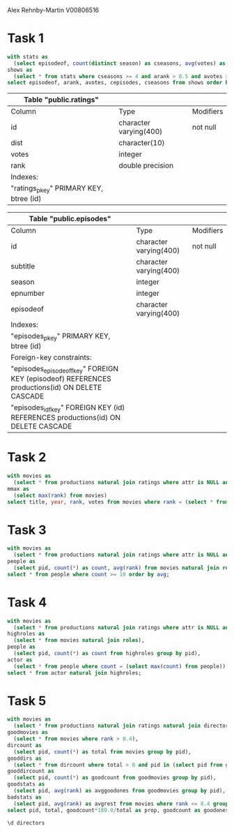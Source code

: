 Alex Rehnby-Martin
V00806516

* Task 1
#+BEGIN_SRC sql
with stats as
  (select episodeof, count(distinct season) as cseasons, avg(votes) as avotes, avg(rank) as arank, count(*) as cepisodes from episodes natural join ratings group by episodeof),
shows as
  (select * from stats where cseasons >= 4 and arank > 8.5 and avotes >= 1000)
select episodeof, arank, avotes, cepisodes, cseasons from shows order by arank desc, avotes desc;
#+END_SRC

#+RESULTS:
| episodeof                     |            arank |                avotes | cepisodes | cseasons |
|-------------------------------+------------------+-----------------------+-----------+----------|
| "Person of Interest" (2011)   | 9.13980582524272 | 2047.6310679611650485 |       103 |        5 |
| "Breaking Bad" (2008)         | 9.01935483870968 |    11124.709677419355 |        62 |        5 |
| "Game of Thrones" (2011)      | 8.99833333333333 |    19718.333333333333 |        60 |        6 |
| "Sherlock" (2010)             | 8.94166666666666 |    15931.333333333333 |        12 |        4 |
| "Suits" (2011)                | 8.85357142857143 | 1318.0000000000000000 |        84 |        6 |
| "The Wire" (2002)             | 8.84333333333333 | 1422.1166666666666667 |        60 |        5 |
| "House of Cards" (2013)       | 8.72884615384615 | 2628.5000000000000000 |        52 |        4 |
| "Supernatural" (2005)         | 8.71611570247935 | 2059.5123966942148760 |       242 |       11 |
| "House M.D." (2004)           | 8.69318181818181 | 1439.4602272727272727 |       176 |        8 |
| "Sons of Anarchy" (2008)      | 8.69239130434783 | 1145.6195652173913043 |        92 |        7 |
| "Prison Break" (2005)         | 8.68395061728395 | 1629.8518518518518519 |        81 |        4 |
| "Lost" (2004)                 | 8.67692307692307 | 2819.5811965811965812 |       117 |        6 |
| "The Sopranos" (1999)         | 8.67209302325582 | 1574.4186046511627907 |        86 |        6 |
| "Dexter" (2006)               | 8.64166666666666 | 2802.8750000000000000 |        96 |        8 |
| "Luther" (2010)               | 8.59411764705882 | 1103.4705882352941176 |        17 |        4 |
| "Boardwalk Empire" (2010)     | 8.55087719298246 | 1095.0877192982456140 |        57 |        5 |
| "Friends" (1994)              | 8.54152542372881 | 1642.8898305084745763 |       236 |       10 |
| "Vikings" (2013)              | 8.53589743589744 | 1740.2051282051282051 |        39 |        4 |
| "Mad Men" (2007)              | 8.53152173913044 | 1100.8804347826086957 |        92 |        7 |
| "Arrow" (2012)                | 8.52717391304348 | 3053.7934782608695652 |        92 |        4 |
| "Once Upon a Time" (2011)     |  8.5212389380531 | 1000.0530973451327434 |       113 |        5 |
| "Arrested Development" (2003) | 8.51470588235294 | 1062.6176470588235294 |        68 |        4 |

#+ratings:
| Table "public.ratings"                 |                        |           |
|----------------------------------------+------------------------+-----------|
| Column                                 | Type                   | Modifiers |
| id                                     | character varying(400) | not null  |
| dist                                   | character(10)          |           |
| votes                                  | integer                |           |
| rank                                   | double precision       |           |
| Indexes:                               |                        |           |
| "ratings_pkey" PRIMARY KEY, btree (id) |                        |           |

#+episodes:
| Table "public.episodes"                                                                        |                        |           |
|------------------------------------------------------------------------------------------------+------------------------+-----------|
| Column                                                                                         | Type                   | Modifiers |
| id                                                                                             | character varying(400) | not null  |
| subtitle                                                                                       | character varying(400) |           |
| season                                                                                         | integer                |           |
| epnumber                                                                                       | integer                |           |
| episodeof                                                                                      | character varying(400) |           |
| Indexes:                                                                                       |                        |           |
| "episodes_pkey" PRIMARY KEY, btree (id)                                                        |                        |           |
| Foreign-key constraints:                                                                       |                        |           |
| "episodes_episodeof_fkey" FOREIGN KEY (episodeof) REFERENCES productions(id) ON DELETE CASCADE |                        |           |
| "episodes_id_fkey" FOREIGN KEY (id) REFERENCES productions(id) ON DELETE CASCADE               |                        |           |
* Task 2 
#+BEGIN_SRC sql
with movies as
  (select * from productions natural join ratings where attr is NULL and votes > 50000),
mmax as 
  (select max(rank) from movies)
select title, year, rank, votes from movies where rank = (select * from mmax);
#+END_SRC

#+RESULTS:
| title                    | year | rank |   votes |
|--------------------------+------+------+---------|
| The Shawshank Redemption | 1994 |  9.3 | 1698604 |
* Task 3 
#+BEGIN_SRC sql
with movies as
  (select * from productions natural join ratings where attr is NULL and rank >= 8 and votes >= 50000),
people as
  (select pid, count(*) as count, avg(rank) from movies natural join roles group by pid )
select * from people where count >= 10 order by avg;
#+END_SRC

#+RESULTS:
| pid                    | count |              avg |
|------------------------+-------+------------------|
| Tovey, Arthur          |    11 | 8.21818181818182 |
| McGowan, Mickie        |    10 |             8.23 |
| Flowers, Bess          |    12 | 8.25833333333333 |
| Lynn, Sherry (I)       |    12 | 8.25833333333333 |
| Ratzenberger, John (I) |    12 | 8.28333333333333 |
| Oliveira, Joseph (III) |    10 |             8.38 |
* Task 4 

#+BEGIN_SRC sql
with movies as
  (select * from productions natural join ratings where attr is NULL and rank > 8 and votes >= 50000),
highroles as
  (select * from movies natural join roles),
people as
  (select pid, count(*) as count from highroles group by pid),
actor as 
  (select * from people where count = (select max(count) from people))
select * from actor natural join highroles;
#+END_SRC

#+RESULTS:
| pid                    | count | id                                                    | title                                          | year | index | notes | attr |       dist |  votes | rank | character                | billing | snote                   |
|------------------------+-------+-------------------------------------------------------+------------------------------------------------+------+-------+-------+------+------------+--------+------+--------------------------+---------+-------------------------|
| Ratzenberger, John (I) |    10 | Toy Story (1995)                                      | Toy Story                                      | 1995 |       |       |      | 0000001322 | 627542 |  8.3 | Hamm                     |       6 | ;voice                  |
| Ratzenberger, John (I) |    10 | Toy Story 3 (2010)                                    | Toy Story 3                                    | 2010 |       |       |      | 0000001222 | 548134 |  8.3 | Hamm                     |       8 | ;voice                  |
| Ratzenberger, John (I) |    10 | Up (2009)                                             | Up                                             | 2009 |       |       |      | 0000001222 | 669980 |  8.3 | Construction Foreman Tom |       7 | ;voice                  |
| Ratzenberger, John (I) |    10 | WALL·E (2008)                                         | WALL·E                                         | 2008 |       |       |      | 0000001222 | 723236 |  8.4 | John                     |       6 | ;voice                  |
| Ratzenberger, John (I) |    10 | Finding Nemo (2003)                                   | Finding Nemo                                   | 2003 |       |       |      | 0000001321 | 697085 |  8.2 | Fish School              |      24 | ;voice                  |
| Ratzenberger, John (I) |    10 | Gandhi (1982)                                         | Gandhi                                         | 1982 |       |       |      | 0000001321 | 172573 |  8.1 | American Lieutenant      |     124 |                         |
| Ratzenberger, John (I) |    10 | Inside Out (2015/I)                                   | Inside Out                                     | 2015 | I     |       |      | 0000001222 | 351463 |  8.3 | Fritz                    |      17 | ;voice                  |
| Ratzenberger, John (I) |    10 | Monsters, Inc. (2001)                                 | Monsters, Inc.                                 | 2001 |       |       |      | 0000001321 | 589404 |  8.1 | The Abominable Snowman   |       8 | ;voice                  |
| Ratzenberger, John (I) |    10 | Sen to Chihiro no kamikakushi (2001)                  | Sen to Chihiro no kamikakushi                  | 2001 |       |       |      | 0000000223 | 420957 |  8.6 | Assistant Manager        |      56 | ;voice: English version |
| Ratzenberger, John (I) |    10 | Star Wars: Episode V - The Empire Strikes Back (1980) | Star Wars: Episode V - The Empire Strikes Back | 1980 |       |       |      | 0000000223 | 842625 |  8.8 | Rebel Force Major Derlin |      31 |                         |
* Task 5 

#+BEGIN_SRC sql
with movies as
  (select * from productions natural join ratings natural join directors where attr is NULL and votes >= 40000),
goodmovies as
  (select * from movies where rank > 8.4),
dircount as
  (select pid, count(*) as total from movies group by pid),
gooddirs as
  (select * from dircount where total > 8 and pid in (select pid from goodmovies)),
gooddircount as 
  (select pid, count(*) as goodcount from goodmovies group by pid),
goodstats as
  (select pid, avg(rank) as avggoodones from goodmovies group by pid),
badstats as
  (select pid, avg(rank) as avgrest from movies where rank <= 8.4 group by pid)
select pid, total, goodcount*100.0/total as prop, goodcount as goodones, avggoodones, total-goodcount as rest, avgrest, avggoodones-avgrest as diff from gooddircount natural join gooddirs natural join goodstats natural join badstats;
#+END_SRC

#+RESULTS:
| pid                    | total |                prop | goodones |      avggoodones | rest |          avgrest |              diff |
|------------------------+-------+---------------------+----------+------------------+------+------------------+-------------------|
| Fincher, David         |    10 | 20.0000000000000000 |        2 |              8.7 |    8 |           7.5125 |            1.1875 |
| Kubrick, Stanley       |    11 | 18.1818181818181818 |        2 |              8.5 |    9 | 8.04444444444444 | 0.455555555555556 |
| Nolan, Christopher (I) |     9 | 66.6666666666666667 |        6 |             8.65 |    3 |              7.7 |              0.95 |
| Coppola, Francis Ford  |     9 | 33.3333333333333333 |        3 |              8.9 |    6 | 7.16666666666667 |  1.73333333333333 |
| Scorsese, Martin (I)   |    15 | 13.3333333333333333 |        2 |              8.6 |   13 | 7.68461538461538 | 0.915384615384616 |
| Tarantino, Quentin     |    12 | 16.6666666666666667 |        2 |              8.7 |   10 |             7.77 | 0.930000000000001 |
| Scott, Ridley          |    18 | 11.1111111111111111 |        2 |              8.5 |   16 |          6.99375 |           1.50625 |
| Miyazaki, Hayao        |    10 | 10.0000000000000000 |        1 |              8.6 |    9 | 8.02222222222222 | 0.577777777777779 |
| Zemeckis, Robert       |    15 | 13.3333333333333333 |        2 |             8.65 |   13 |              7.1 |              1.55 |
| Jackson, Peter (I)     |    11 | 27.2727272727272727 |        3 |              8.8 |    8 |           7.4125 |            1.3875 |
| Spielberg, Steven      |    25 | 12.0000000000000000 |        3 | 8.66666666666667 |   22 | 7.43636363636364 |  1.23030303030303 |
| Hitchcock, Alfred (I)  |    14 | 14.2857142857142857 |        2 |              8.5 |   12 | 7.98333333333333 | 0.516666666666667 |

#+BEGIN_SRC sql
\d directors
#+END_SRC

#+RESULTS:
| Table "public.directors"                                                          |                        |           |
|-----------------------------------------------------------------------------------+------------------------+-----------|
| Column                                                                            | Type                   | Modifiers |
| id                                                                                | character varying(400) | not null  |
| pid                                                                               | character varying(200) | not null  |
| dnote                                                                             | character varying(500) | not null  |
| Indexes:                                                                          |                        |           |
| "directors_pkey" PRIMARY KEY, btree (id, pid, dnote)                              |                        |           |
| Foreign-key constraints:                                                          |                        |           |
| "directors_id_fkey" FOREIGN KEY (id) REFERENCES productions(id) ON DELETE CASCADE |                        |           |
| "directors_pid_fkey" FOREIGN KEY (pid) REFERENCES persons(pid) ON DELETE CASCADE  |                        |           |

